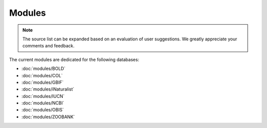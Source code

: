 Modules
=======

.. _modules:

.. note::

	The source list can be expanded based on an evaluation of user suggestions. We greatly appreciate your comments and
	feedback.

The current modules are dedicated for the following databases:

- :doc:`modules/BOLD`
- :doc:`modules/COL`
- :doc:`modules/GBIF`
- :doc:`modules/iNaturalist`
- :doc:`modules/IUCN`
- :doc:`modules/NCBI`
- :doc:`modules/OBIS`
- :doc:`modules/ZOOBANK`
